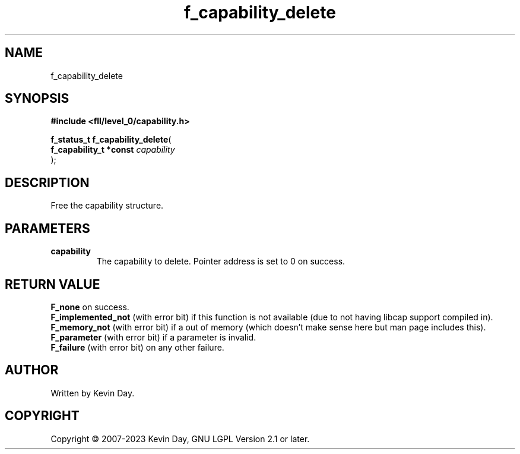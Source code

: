 .TH f_capability_delete "3" "July 2023" "FLL - Featureless Linux Library 0.6.8" "Library Functions"
.SH "NAME"
f_capability_delete
.SH SYNOPSIS
.nf
.B #include <fll/level_0/capability.h>
.sp
\fBf_status_t f_capability_delete\fP(
    \fBf_capability_t *const \fP\fIcapability\fP
);
.fi
.SH DESCRIPTION
.PP
Free the capability structure.
.SH PARAMETERS
.TP
.B capability
The capability to delete. Pointer address is set to 0 on success.

.SH RETURN VALUE
.PP
\fBF_none\fP on success.
.br
\fBF_implemented_not\fP (with error bit) if this function is not available (due to not having libcap support compiled in).
.br
\fBF_memory_not\fP (with error bit) if a out of memory (which doesn't make sense here but man page includes this).
.br
\fBF_parameter\fP (with error bit) if a parameter is invalid.
.br
\fBF_failure\fP (with error bit) on any other failure.
.SH AUTHOR
Written by Kevin Day.
.SH COPYRIGHT
.PP
Copyright \(co 2007-2023 Kevin Day, GNU LGPL Version 2.1 or later.
